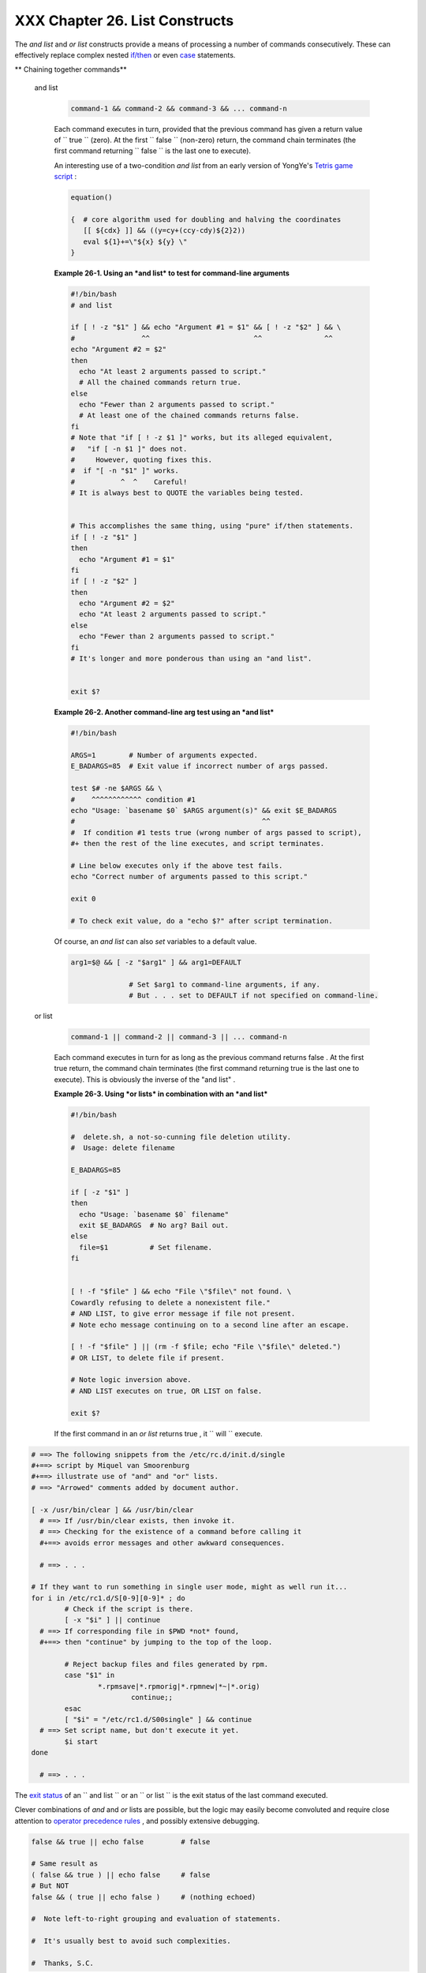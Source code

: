 
################################
XXX  Chapter 26. List Constructs
################################

The *and list* and *or list* constructs provide a means of processing a
number of commands consecutively. These can effectively replace complex
nested `if/then <testconstructs.html#TESTCONSTRUCTS1>`__ or even
`case <testbranch.html#CASEESAC1>`__ statements.


** Chaining together commands**

 and list


    .. code:: PROGRAMLISTING

        command-1 && command-2 && command-3 && ... command-n



    Each command executes in turn, provided that the previous command
    has given a return value of ``                 true               ``
    (zero). At the first ``                 false               ``
    (non-zero) return, the command chain terminates (the first command
    returning ``                 false               `` is the last one
    to execute).

    An interesting use of a two-condition *and list* from an early
    version of YongYe's `Tetris game
    script <http://bash.deta.in/Tetris_Game.sh>`__ :


    .. code:: PROGRAMLISTING

        equation()

        {  # core algorithm used for doubling and halving the coordinates
           [[ ${cdx} ]] && ((y=cy+(ccy-cdy)${2}2))
           eval ${1}+=\"${x} ${y} \"
        }




    **Example 26-1. Using an *and list* to test for command-line
    arguments**


    .. code:: PROGRAMLISTING

        #!/bin/bash
        # and list

        if [ ! -z "$1" ] && echo "Argument #1 = $1" && [ ! -z "$2" ] && \
        #                ^^                         ^^               ^^
        echo "Argument #2 = $2"
        then
          echo "At least 2 arguments passed to script."
          # All the chained commands return true.
        else
          echo "Fewer than 2 arguments passed to script."
          # At least one of the chained commands returns false.
        fi  
        # Note that "if [ ! -z $1 ]" works, but its alleged equivalent,
        #   "if [ -n $1 ]" does not.
        #     However, quoting fixes this.
        #  if "[ -n "$1" ]" works.
        #           ^  ^    Careful!
        # It is always best to QUOTE the variables being tested.


        # This accomplishes the same thing, using "pure" if/then statements.
        if [ ! -z "$1" ]
        then
          echo "Argument #1 = $1"
        fi
        if [ ! -z "$2" ]
        then
          echo "Argument #2 = $2"
          echo "At least 2 arguments passed to script."
        else
          echo "Fewer than 2 arguments passed to script."
        fi
        # It's longer and more ponderous than using an "and list".


        exit $?





    **Example 26-2. Another command-line arg test using an *and list***


    .. code:: PROGRAMLISTING

        #!/bin/bash

        ARGS=1        # Number of arguments expected.
        E_BADARGS=85  # Exit value if incorrect number of args passed.

        test $# -ne $ARGS && \
        #    ^^^^^^^^^^^^ condition #1
        echo "Usage: `basename $0` $ARGS argument(s)" && exit $E_BADARGS
        #                                             ^^
        #  If condition #1 tests true (wrong number of args passed to script),
        #+ then the rest of the line executes, and script terminates.

        # Line below executes only if the above test fails.
        echo "Correct number of arguments passed to this script."

        exit 0

        # To check exit value, do a "echo $?" after script termination.




    Of course, an *and list* can also *set* variables to a default
    value.


    .. code:: PROGRAMLISTING

        arg1=$@ && [ -z "$arg1" ] && arg1=DEFAULT
                
                      # Set $arg1 to command-line arguments, if any.
                      # But . . . set to DEFAULT if not specified on command-line.



 or list


    .. code:: PROGRAMLISTING

        command-1 || command-2 || command-3 || ... command-n



    Each command executes in turn for as long as the previous command
    returns false . At the first true return, the command chain
    terminates (the first command returning true is the last one to
    execute). This is obviously the inverse of the "and list" .


    **Example 26-3. Using *or lists* in combination with an *and list***


    .. code:: PROGRAMLISTING

        #!/bin/bash

        #  delete.sh, a not-so-cunning file deletion utility.
        #  Usage: delete filename

        E_BADARGS=85

        if [ -z "$1" ]
        then
          echo "Usage: `basename $0` filename"
          exit $E_BADARGS  # No arg? Bail out.
        else  
          file=$1          # Set filename.
        fi  


        [ ! -f "$file" ] && echo "File \"$file\" not found. \
        Cowardly refusing to delete a nonexistent file."
        # AND LIST, to give error message if file not present.
        # Note echo message continuing on to a second line after an escape.

        [ ! -f "$file" ] || (rm -f $file; echo "File \"$file\" deleted.")
        # OR LIST, to delete file if present.

        # Note logic inversion above.
        # AND LIST executes on true, OR LIST on false.

        exit $?






    |Caution|

    If the first command in an *or list* returns true , it
    ``                         will                       `` execute.






.. code:: PROGRAMLISTING

    # ==> The following snippets from the /etc/rc.d/init.d/single
    #+==> script by Miquel van Smoorenburg
    #+==> illustrate use of "and" and "or" lists.
    # ==> "Arrowed" comments added by document author.

    [ -x /usr/bin/clear ] && /usr/bin/clear
      # ==> If /usr/bin/clear exists, then invoke it.
      # ==> Checking for the existence of a command before calling it
      #+==> avoids error messages and other awkward consequences.

      # ==> . . .

    # If they want to run something in single user mode, might as well run it...
    for i in /etc/rc1.d/S[0-9][0-9]* ; do
            # Check if the script is there.
            [ -x "$i" ] || continue
      # ==> If corresponding file in $PWD *not* found,
      #+==> then "continue" by jumping to the top of the loop.

            # Reject backup files and files generated by rpm.
            case "$1" in
                    *.rpmsave|*.rpmorig|*.rpmnew|*~|*.orig)
                            continue;;
            esac
            [ "$i" = "/etc/rc1.d/S00single" ] && continue
      # ==> Set script name, but don't execute it yet.
            $i start
    done

      # ==> . . .





|Important|

The `exit status <exit-status.html#EXITSTATUSREF>`__ of an
``                   and list                 `` or an
``                   or list                 `` is the exit status of
the last command executed.




Clever combinations of *and* and *or* lists are possible, but the logic
may easily become convoluted and require close attention to `operator
precedence rules <opprecedence.html#OPPRECEDENCE1>`__ , and possibly
extensive debugging.


.. code:: PROGRAMLISTING

    false && true || echo false         # false

    # Same result as
    ( false && true ) || echo false     # false
    # But NOT
    false && ( true || echo false )     # (nothing echoed)

    #  Note left-to-right grouping and evaluation of statements.

    #  It's usually best to avoid such complexities.

    #  Thanks, S.C.



See `Example A-7 <contributed-scripts.html#DAYSBETWEEN>`__ and `Example
7-4 <fto.html#BROKENLINK>`__ for illustrations of using
``             and     / or list           `` constructs to test
variables.


.. |Caution| image:: ../images/caution.gif
.. |Important| image:: ../images/important.gif
